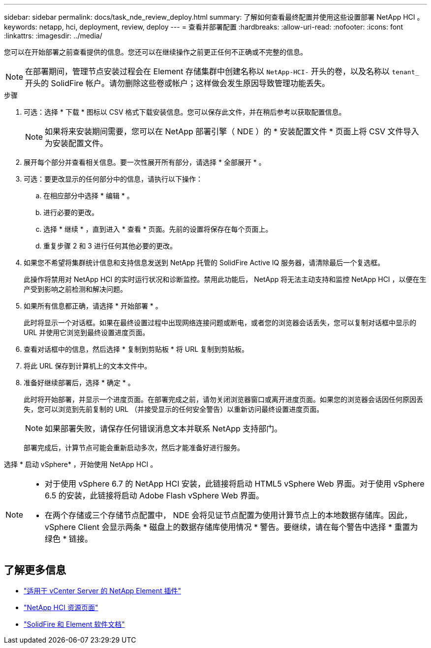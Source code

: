 ---
sidebar: sidebar 
permalink: docs/task_nde_review_deploy.html 
summary: 了解如何查看最终配置并使用这些设置部署 NetApp HCI 。 
keywords: netapp, hci, deployment, review, deploy 
---
= 查看并部署配置
:hardbreaks:
:allow-uri-read: 
:nofooter: 
:icons: font
:linkattrs: 
:imagesdir: ../media/


[role="lead"]
您可以在开始部署之前查看提供的信息。您还可以在继续操作之前更正任何不正确或不完整的信息。


NOTE: 在部署期间，管理节点安装过程会在 Element 存储集群中创建名称以 `NetApp-HCI-` 开头的卷，以及名称以 `tenant_` 开头的 SolidFire 帐户。请勿删除这些卷或帐户；这样做会发生原因导致管理功能丢失。

.步骤
. 可选：选择 * 下载 * 图标以 CSV 格式下载安装信息。您可以保存此文件，并在稍后参考以获取配置信息。
+

NOTE: 如果将来安装期间需要，您可以在 NetApp 部署引擎（ NDE ）的 * 安装配置文件 * 页面上将 CSV 文件导入为安装配置文件。

. 展开每个部分并查看相关信息。要一次性展开所有部分，请选择 * 全部展开 * 。
. 可选：要更改显示的任何部分中的信息，请执行以下操作：
+
.. 在相应部分中选择 * 编辑 * 。
.. 进行必要的更改。
.. 选择 * 继续 * ，直到进入 * 查看 * 页面。先前的设置将保存在每个页面上。
.. 重复步骤 2 和 3 进行任何其他必要的更改。


. 如果您不希望将集群统计信息和支持信息发送到 NetApp 托管的 SolidFire Active IQ 服务器，请清除最后一个复选框。
+
此操作将禁用对 NetApp HCI 的实时运行状况和诊断监控。禁用此功能后， NetApp 将无法主动支持和监控 NetApp HCI ，以便在生产受到影响之前检测和解决问题。

. 如果所有信息都正确，请选择 * 开始部署 * 。
+
此时将显示一个对话框。如果在最终设置过程中出现网络连接问题或断电，或者您的浏览器会话丢失，您可以复制对话框中显示的 URL 并使用它浏览到最终设置进度页面。

. 查看对话框中的信息，然后选择 * 复制到剪贴板 * 将 URL 复制到剪贴板。
. 将此 URL 保存到计算机上的文本文件中。
. 准备好继续部署后，选择 * 确定 * 。
+
此时将开始部署，并显示一个进度页面。在部署完成之前，请勿关闭浏览器窗口或离开进度页面。如果您的浏览器会话因任何原因丢失，您可以浏览到先前复制的 URL （并接受显示的任何安全警告）以重新访问最终设置进度页面。

+

NOTE: 如果部署失败，请保存任何错误消息文本并联系 NetApp 支持部门。

+
部署完成后，计算节点可能会重新启动多次，然后才能准备好进行服务。



选择 * 启动 vSphere* ，开始使用 NetApp HCI 。

[NOTE]
====
* 对于使用 vSphere 6.7 的 NetApp HCI 安装，此链接将启动 HTML5 vSphere Web 界面。对于使用 vSphere 6.5 的安装，此链接将启动 Adobe Flash vSphere Web 界面。
* 在两个存储或三个存储节点配置中， NDE 会将见证节点配置为使用计算节点上的本地数据存储库。因此， vSphere Client 会显示两条 * 磁盘上的数据存储库使用情况 * 警告。要继续，请在每个警告中选择 * 重置为绿色 * 链接。


====


== 了解更多信息

* https://docs.netapp.com/us-en/vcp/index.html["适用于 vCenter Server 的 NetApp Element 插件"^]
* https://www.netapp.com/us/documentation/hci.aspx["NetApp HCI 资源页面"^]
* https://docs.netapp.com/us-en/element-software/index.html["SolidFire 和 Element 软件文档"^]

